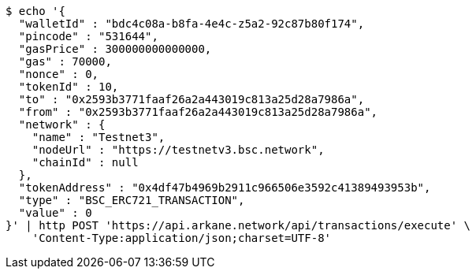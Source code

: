 [source,bash]
----
$ echo '{
  "walletId" : "bdc4c08a-b8fa-4e4c-z5a2-92c87b80f174",
  "pincode" : "531644",
  "gasPrice" : 300000000000000,
  "gas" : 70000,
  "nonce" : 0,
  "tokenId" : 10,
  "to" : "0x2593b3771faaf26a2a443019c813a25d28a7986a",
  "from" : "0x2593b3771faaf26a2a443019c813a25d28a7986a",
  "network" : {
    "name" : "Testnet3",
    "nodeUrl" : "https://testnetv3.bsc.network",
    "chainId" : null
  },
  "tokenAddress" : "0x4df47b4969b2911c966506e3592c41389493953b",
  "type" : "BSC_ERC721_TRANSACTION",
  "value" : 0
}' | http POST 'https://api.arkane.network/api/transactions/execute' \
    'Content-Type:application/json;charset=UTF-8'
----